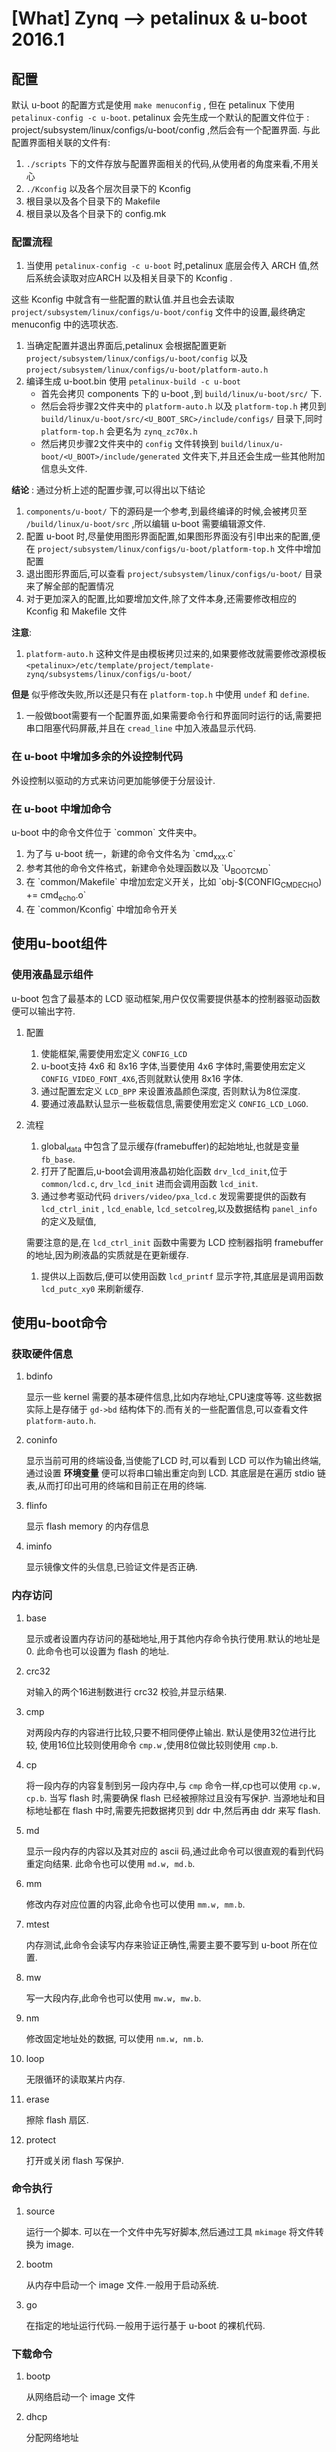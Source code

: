 * [What] Zynq --> petalinux & u-boot 2016.1 
** 配置
默认 u-boot 的配置方式是使用 =make menuconfig= , 但在 petalinux 下使用 =petalinux-config -c u-boot=.
petalinux 会先生成一个默认的配置文件位于 : project/subsystem/linux/configs/u-boot/config ,然后会有一个配置界面.
与此配置界面相关联的文件有:
1. =./scripts= 下的文件存放与配置界面相关的代码,从使用者的角度来看,不用关心
2. =./Kconfig= 以及各个层次目录下的 Kconfig
3. 根目录以及各个目录下的 Makefile
4. 根目录以及各个目录下的 config.mk

*** 配置流程
1. 当使用 =petalinux-config -c u-boot= 时,petalinux 底层会传入 ARCH 值,然后系统会读取对应ARCH 以及相关目录下的 Kconfig .
这些 Kconfig 中就含有一些配置的默认值.并且也会去读取 =project/subsystem/linux/configs/u-boot/config= 文件中的设置,最终确定
menuconfig 中的选项状态.
2. 当确定配置并退出界面后,petalinux 会根据配置更新 =project/subsystem/linux/configs/u-boot/config= 以及 =project/subsystem/linux/configs/u-boot/platform-auto.h=
3. 编译生成 u-boot.bin 使用 =petalinux-build -c u-boot=
    - 首先会拷贝 components 下的 u-boot ,到 =build/linux/u-boot/src/= 下.
    - 然后会将步骤2文件夹中的 =platform-auto.h= 以及 =platform-top.h= 拷贝到 =build/linux/u-boot/src/<U_BOOT_SRC>/include/configs/= 目录下,同时 =platform-top.h= 会更名为 =zynq_zc70x.h=
    - 然后拷贝步骤2文件夹中的 =config= 文件转换到 =build/linux/u-boot/<U_BOOT>/include/generated= 文件夹下,并且还会生成一些其他附加信息头文件.

*结论* : 通过分析上述的配置步骤,可以得出以下结论
1. =components/u-boot/= 下的源码是一个参考,到最终编译的时候,会被拷贝至 =/build/linux/u-boot/src= ,所以编辑 u-boot 需要编辑源文件.
2. 配置 u-boot 时,尽量使用图形界面配置,如果图形界面没有引申出来的配置,便在 =project/subsystem/linux/configs/u-boot/platform-top.h= 文件中增加配置
3. 退出图形界面后,可以查看 =project/subsystem/linux/configs/u-boot/= 目录来了解全部的配置情况
4. 对于更加深入的配置,比如要增加文件,除了文件本身,还需要修改相应的 Kconfig 和 Makefile 文件

*注意*: 
1. =platform-auto.h= 这种文件是由模板拷贝过来的,如果要修改就需要修改源模板 =<petalinux>/etc/template/project/template-zynq/subsystems/linux/configs/u-boot/=
*但是* 似乎修改失败,所以还是只有在 =platform-top.h= 中使用 =undef= 和 =define=.

2. 一般做boot需要有一个配置界面,如果需要命令行和界面同时运行的话,需要把串口阻塞代码屏蔽,并且在 =cread_line= 中加入液晶显示代码.

*** 在 u-boot 中增加多余的外设控制代码
    外设控制以驱动的方式来访问更加能够便于分层设计.
    
*** 在 u-boot 中增加命令

u-boot 中的命令文件位于 `common` 文件夹中。

1. 为了与 u-boot 统一，新建的命令文件名为 `cmd_xxx.c`
2. 参考其他的命令文件格式，新建命令处理函数以及 `U_BOOT_CMD`
3. 在  `common/Makefile` 中增加宏定义开关，比如 `obj-$(CONFIG_CMD_ECHO) += cmd_echo.o`
4. 在 `common/Kconfig` 中增加命令开关

** 使用u-boot组件
*** 使用液晶显示组件
u-boot 包含了最基本的 LCD 驱动框架,用户仅仅需要提供基本的控制器驱动函数便可以输出字符.
**** 配置
1. 使能框架,需要使用宏定义 =CONFIG_LCD= 
2. u-boot支持 4x6 和 8x16 字体,当要使用 4x6 字体时,需要使用宏定义 =CONFIG_VIDEO_FONT_4X6=,否则就默认使用 8x16 字体.
3. 通过配置宏定义 =LCD_BPP= 来设置液晶颜色深度, 否则默认为8位深度.
4. 要通过液晶默认显示一些板载信息,需要使用宏定义 =CONFIG_LCD_LOGO=.

**** 流程
1. global_data 中包含了显示缓存(framebuffer)的起始地址,也就是变量 =fb_base=.
2. 打开了配置后,u-boot会调用液晶初始化函数 =drv_lcd_init=,位于 =common/lcd.c=, =drv_lcd_init= 进而会调用函数 =lcd_init=.
3. 通过参考驱动代码 =drivers/video/pxa_lcd.c= 发现需要提供的函数有 =lcd_ctrl_init= , =lcd_enable=, =lcd_setcolreg=,以及数据结构 =panel_info= 的定义及赋值,
需要注意的是,在 =lcd_ctrl_init= 函数中需要为 LCD 控制器指明 framebuffer 的地址,因为刷液晶的实质就是在更新缓存.
4. 提供以上函数后,便可以使用函数 =lcd_printf= 显示字符,其底层是调用函数 =lcd_putc_xy0= 来刷新缓存.

** 使用u-boot命令
*** 获取硬件信息
**** bdinfo
显示一些 kernel 需要的基本硬件信息,比如内存地址,CPU速度等等.
这些数据实际上是存储于 =gd->bd= 结构体下的.而有关的一些配置信息,可以查看文件 =platform-auto.h=.
**** coninfo
显示当前可用的终端设备,当使能了LCD 时,可以看到 LCD 可以作为输出终端,通过设置 *环境变量* 便可以将串口输出重定向到 LCD.
其底层是在遍历 stdio 链表,从而打印出可用的终端和目前正在用的终端.
**** flinfo
显示 flash memory 的内存信息
**** iminfo
显示镜像文件的头信息,已验证文件是否正确.
*** 内存访问
**** base
显示或者设置内存访问的基础地址,用于其他内存命令执行使用.默认的地址是 0.
此命令也可以设置为 flash 的地址.
**** crc32
对输入的两个16进制数进行 crc32 校验,并显示结果.
**** cmp
对两段内存的内容进行比较,只要不相同便停止输出.
默认是使用32位进行比较, 使用16位比较则使用命令 =cmp.w= ,使用8位做比较则使用 =cmp.b=.
**** cp
将一段内存的内容复制到另一段内存中,与 =cmp= 命令一样,cp也可以使用 =cp.w, cp.b=.
当写 flash 时,需要确保 flash 已经被擦除过且没有写保护.
当源地址和目标地址都在 flash 中时,需要先把数据拷贝到 ddr 中,然后再由 ddr 来写 flash.
**** md
显示一段内存的内容以及其对应的 ascii 码,通过此命令可以很直观的看到代码重定向结果.
此命令也可以使用 =md.w, md.b=.
**** mm
修改内存对应位置的内容,此命令也可以使用 =mm.w, mm.b=.
**** mtest
内存测试,此命令会读写内存来验证正确性,需要主要不要写到 u-boot 所在位置.
**** mw
写一大段内存,此命令也可以使用 =mw.w, mw.b=.
**** nm
修改固定地址处的数据, 可以使用 =nm.w, nm.b=.
**** loop
无限循环的读取某片内存.
**** erase
擦除 flash 扇区.
**** protect
打开或关闭 flash 写保护.
*** 命令执行
**** source
运行一个脚本.
可以在一个文件中先写好脚本,然后通过工具 =mkimage= 将文件转换为 image.
**** bootm
从内存中启动一个 image 文件.一般用于启动系统.
**** go
在指定的地址运行代码.一般用于运行基于 u-boot 的裸机代码.
*** 下载命令
**** bootp
从网络启动一个 image 文件
**** dhcp
分配网络地址
**** loadb
通过串口下载二进制代码.
**** loads
通过串口加载 S-Record 文件.
**** rarpboot
通过网络加载 image 文件,使用 RARP 协议.
**** tftpboot
通过网络加载 image 文件,使用 TFTP 协议.
*** 环境变量
**** printenv
打印出所有的或者特定的环境变量
u-boot具有一些默认的环境变量,只需要增加其对应的宏定义即可,参考 =include/env_default.h=.
或者也可以定义宏 =CONFIG_EXTRA_ENV_SETTINGS= 来定义自己的变量或者覆盖原变量.
需要运行环境变量的命令, 则使用 =run <env_name>=
**** saveenv
保存环境变量
**** setenv
设置环境变量
**** run
运行环境变量
**** bootd
运行默认的boot命令.
*** 设备树命令
1. 当要改变当前系统使用的设备树时,使用 =fdt addr <fdt_addr>= 命令来告诉 u-boot 使用设备树的新地址.
2. 当设置了设备树的地址后,
- 可以使用命令 =fdt list <node> , fdt print <node>= 来显示节点的内容
- =fdt mknode <node>= 来增加节点
- =fdt set <properties>= 来设置节点属性
- =fdt rm <node>= 来删除节点
- =fdt move <address>= 来移动设备树
** 调试技巧
*** 显示调试信息
在配置文件中打开调试输出 *#define DEBUG*
   
** 驱动
uboot 驱动 也使用了设备树来载入具体设备的方式.

*** 设备树(/arch/arm/dts)

设备树是更为灵活的方式,相比较 `platform_data` 中表示的数据,设备树表示如下:

#+begin_example
red-square
{
    compatible = "demo-shape";
    colour = "red";
    sides = <4>;
};
#+end_example
让设备树工作的最简单的方式是:
#+begin_example
/*!
@brief
auto_alloc 是为申请足够的内存,用于存放将设备树转换为数据结构的空间
ofdata_to_platdata 是为了将设备树转换为数据的方法

也可以主动申请设备树数据内存,但是也需要手动释放.
*/

.platdata_auto_alloc_size = sizeof(struct dm_tast_pdata),
.ofdata_to_platdata = testfdt_ofdata_to_platdata,
#+end_example
**** dtb 结构
dtb 文件结构如下:
| DTB header            |
| alignment gap         |
| memory reserve map    |
| alignment gap         |
| device-tree structure |
| alignment gap         |
| device-tree string    |
dtb 文件头结构如下:
| magic          |
| totalsize      |
| off_dt_struct  |
| off_dt_string  |
| off_mem_rsvmap |
| version        |
| ..........     |
其中, magic 是一个固定的值, 0xd0dfeed (大端) 或者 0xedfe0dd0(小端), 可以使用命令 =hexdump -C ***.dtb= 来查看
**** dtb 在 u-boot 中的位置
- dtb 在 u-boot 尾部
使用宏 =CONFIG_OF_SEPARATE= , u-boot 的编译和 dtb 的编译是分开的, 先生成 uboot.bin 文件,然后再另外生成 .dtb 文件.
最终会追加到 uboot.bin 文件尾部, 可以通过符号 =_end=来获取 dtb 地址.
- dtb 在 u-boot 内部
使用宏 =CONFIG_OF_EMBED=, 在编译 u-boot 的同时编译 dtb, 最终 dtb 位于 =.dtb.init.rodata=段中, 在代码中可以通过 =_dtb_dt_begin=获取符号.
- 使用环境变量 =fdtcontroladdr=
通过把 dtb 加载到内存的某个位置,并在环境变量中设置 =fdtcontroladdr= 为这个地址,达到动态指定 dtb的目的
**** 使能 fdt
1. 打开相关的宏
- CONFIG_OF_CONTROL    表明使用FDT
- CONFIG_OF_SEPARATE or CONFIG_OF_EMBED 表明dtb的位置
2. 添加 fdt
在 =arch/arm/dts/= 下参考其他 dts 文件,增加自己的 dts 文件,并且在 Makfile 中增加选项:
#+begin_example
dtb-$(CONFIG_ARCH_ZYNQ) += zynq-zc702.dtb \
zynq-zc706.dtb \
zynq-zed.dtb \
......
#+end_example
所以也要使用对应的宏,比如 =CONFIG_ARCH_ZYNQ=
由于一般一个配置会对应多个宏, 所以需要指定 dtb 文件名, 使用宏 =CONFIG_DEFAULT_DEVICE_TREE=
#+begin_example
#define CONFIG_DEFAULT_DEVICE_TREE  "zynq-zc702.dtb"
#+end_example
**** dtb 被使用的过程
u-boot 在初始化的过程中, 需要对 dtb 做两个操作:
1. 获取 dtb 的地址,并验证 dtb 的合法性
2. 对 dtb 进行重定位, 并获取定位后的 dtb 地址
在 =common/board_f.c= 的 =init_sequence_f= 中进行了以上两个步骤.
***** fdtdec_setup (获取 dtb 的地址,并验证合法性)
***** reserve_fdt (为 dtb 分配新的内存地址空间)
***** relocate_dtb (重定位 dtb)

**** 常用接口
fdt 的接口地址使用 =gd->fdt_blob= 获取, 对应的 fdt 处理函数位于 =lib/fdtdec.c and lib/fdtdec_common.c=.
***** fdt_path_offset
=int fdt_path_offset(const void *fdt, const char *path)=
获取一个路径相对于根节点的偏移, 就代表了获取了节点.
比如: =node = fdt_path_offset(gd->fdt_blob, "aliases");=
***** fdt_getprop
=const void *fdt_getprop(const void *fdt, int nodeoffset, const char *name, int *lenp)=
获取某个节点的 *字符串属性值*.
比如: =mac = fdt_getprop(gd->fdt_blob, node, "mac-address",  &len);=
***** fdtdec_get_int_array, fdtdec_get_byte_array
=int fdtdec_get_int_array(const void *blob, int node, const char *prop_name, u32 *array, int count)=
获取某个节点的 *整形数组属性值*.
比如: =ret = fdtdec_get_int_array(gd->fdt_blob, node, "interrupts", cell, ARRAY_SIZE(cell));=
***** fdtdec_get_addr 
获取某个节点 *地址属性值*
比如: =fdtdec_get_addr(gd->fdt_blob, node, "reg");=
***** fdtdec_get_config_int, fdtdec_get_config_bool, fdtdec_get_config_string
获取config节点下的整形属性, bool属性, 字符串属性 
***** fdtdec_get_chosen_node
=int fdtdec_get_chosen_node(const void *blob, const char *name)=
获取 chosen 下的 name 节点偏移
***** fdtdec_get_chosen_prop 
=const char *fdtdec_get_chosen_prop(const void *blob, const char *name)=
获取 chosen 下的 names属性值
***** fdtdec_get_int
=int fdtdec_get_int(const void *blob, int node, const char *prop_name, int default_val)=
获得节点的某个整形属性值
比如: =bus->udelay = fdtdec_get_int(blob, node, "i2c-gpio,delay-us", DEFAULT_UDELAY);=
***** fdtdec_get_unit
获得节点某个无符号整形属性值
*** 使能设备驱动
1. 打开设备驱动模型
使用宏: =CONFIG_DM=
2. 打开对应的类驱动
使用宏: =CONFIG_DM_<driver_name>=
比如: =CONFIG_DM_SERIAL=y=
3. 打开对应的设备驱动
*** 术语
- udevice 指设备对象, 实际上就是一个结构体,在使用设备树的情况下,此对象通过解析设备树而自动生成, *用户需要来填充设备树*.
- driver 指的是 udevice 的驱动,并且操作函数格式满足 uclass 接口,最终的操作函数会做为uclass的元素,这部分也是由 *用户来完成*.
udevice找到对应的uclass的方式主要是通过 udevice 对应的 driver 的 id 和 uclass 对应的 uclass_driver 的 id  是否匹配.
- uclass 是指代表一个设备类, 将同一类的设备操作方法抽象出来.实际上可以理解为包含函数指针的结构体
- uclass_driver 是对 uclass 的操作函数,最终用户通过操作这一层的函数,来访问底层设备.

uclass 和 udevice 都是动态生成的,在解析设备树的时候,会动态生成 udevice,然后找到对应的 driver,通过driver中的uclass id 得到 uclass_driver id.
从uclass链表中查找对应的uclass是否已经生成,没有生成的话则动态生成uclass.

由上可以看出,用户在完成了设备树和设备驱动的情况下,仅仅需要使用 =uclass_driver= 来找到相应设备后, 再使用上层提供的接口来操作即可.

*** 驱动构架
**** 环境变量
与驱动相关的环境变量有:
- gd->dm_root  : DM中的根设备,也是u-boot中第一个创建的 udevice, 对应了 dts 中的根节点
- gd->dm_root_f : 在重定向之前的的根设备
- gd->uclass_root: uclass 链表, 所有被 udevice 匹配的uclass 都会被挂载到这个链表上

**** DM 中的主要组成部分
***** uclass id
每个类都有自己的ID号,定义于对应的 uclass_driver中, ID 的定义位于文件: =include/dm/uclass-id.h=
***** uclass
uclass定义位于文件: =include/dm/uclass.h=
udevice 被挂载于 uclass, 而uclass又被挂载于 gd->uclass_root,所以可以使用遍历的方式找到对应的 uclass 以及对应的 udevice.
使用函数 =int uclass_get(enum uclass_id key, struct uclass **ucp)= 可以得到对应的 uclass地址
***** uclass_driver 
uclass_driver 定义位于文件: =include/dm/uclass.h=
定义一个 uclass_driver :
#+BEGIN_SRC   c
UCLASS_DRIVER(serial) = {
  .id = UCLASS_SERIAL,
  .name = "serial",
  .flags = DM_UC_FLAG_SEQ_ALIAS,
  .post_probe = serial_post_probe,
  .pre_remove = serial_pre_remove,
  .pre_auto_alloc_size = sizeof(struct serial_dev_priv),
};
#+END_SRC
最终所有的 =uclass_driver= 结构体以列表的形式被放在 =.u_boot_list_2_uclass_1 和 .u_boot_list_2_uclass_3= 区间中, 这个列表简称 uclass_driver_table.
****** 获取uclass_driver 
#+BEGIN_SRC  c
// 得到 uclass_driver_table 的地址
struct uclass_driver *uclass = ll_entry_start(struct uclass_driver, uclass);
// 得到 uclass_driver_table 长度
const int n_ents = ll_entry_conut(struct uclass_driver, uclass);
//从 uclass_driver_table 中获取 uclass   id 为 uclass_driver 的 ID
struct uclass_driver *lists_uclass_lookup(enum uclass_id id);
#+END_SRC
***** udevice
数据结构的定义位于 =include/dm/device.h=
udevice 在 u-boot 解析 dtb 的过程中动态的生成.
udevice 会连接到对应的 uclass 中, 位于 =uclass->dev_head= 链表中
udevice 有可能会连接到父设备中,位于 =udevice->child_head= 中,并且最终的根设备是 =gd->dm_root=.
***** driver
driver 和 uclass_driver 的方式是相似的.
定义一个驱动使用如下方式:
#+BEGIN_SRC  C
U_BOOT_DRIVER(serial_s5p) =
{
    .name = "serial_s5p",
    .id  = UCLASS_SERIAL,
    .of_match = s5p_serial_ids,
    .ofdata_to_platdata = s5p_serial_ofdata_to_platdata,
    .platdata_auto_alloc_size = sizeof(struct s5p_serial_platdata),
    .probe = s5p_serial_probe,
    .ops   = &s5p_serial_ops,
    .flags = DM_FLAG_PRE_RELOC,
};
#+END_SRC
通过以下方式来获取一个 driver
#+BEGIN_SRC    C
// 得到 uclass_driver table 的地址
stuct driver *drv = ll_entry_start(stuct driver, driver);
// 获得 driver table 的长度
const int n_ents = ll_entry_count(struct driver, driver);
// 根据驱动的名字搜寻到一个 driver
struct driver *lists_driver_lookup_name(const char * name);
#+END_SRC
**** DM 的初始化
1. 创建根设备 root 的 udevice, 存放在 gd->dm_root 中.根设备其实是一个虚拟设备,主要为 u-boot 的其他设备提供一个挂载点
2. 初始化 uclass 链表 gd->uclass_root
***** dm_init_and_scan (初始化DM)
在 =common/board_f.c= 中,函数 =initf_dm 和 initr_dm= 都使用了这个函数.
当 =dm_init_and_scan= 的参数为 true 时, 只会对带有 =u-boot, dm-pre-reloc=属性的节点进行解析,代表这个设备在 relocate 之前就需要使用.
当为 false 时,则会对所有的节点都进行解析.
**** DM 工作流程
设备需要被 probe 之后才能被使用.通过 =device_probe= 来完成设备的激活.
此函数的主要工作如下:
- 分配设备私有数据
- 对父设备进行probe
- 执行 probe device 之前 uclass 需要调用的一些函数
- 调用 driver 的 =ofdata_to_platdata=, 将 dts 信息转化为设备的平台数据
- 调用driver 的 probe 函数
- 执行 probe device 之后 uclass 需要调用的函数

通过参考以上过程,用户可以根据需要编写对应的驱动函数.
*** 使用自动测试工具

1. ./test/dm/test-dm.sh

*** 由上至下看驱动的调用步骤

通过最简单的命令 `cmd_demo.c` 来展示调用步骤

```c
struct udevice *demo_dev;

/*!
@brief

UCLASS_DEMO 代表的就是一个类的名称
devnum 代表一个设备的编号
demo_dev 代表就是一个设备的通用结构体

通过此函数找到对应的设备
*/
ret = uclass_get_device(UCLASS_DEMO, devnum, &demo_dev);

// 接下来便可以调用使用函数
return demo_hello(demo_dev, ch);
```
```c
int demo_hello(struct udevice *dev, int ch)
{
    const struct demo_ops *ops = device_get_ops(dev);
    if(!ops->hello)
        return -ENOSYS;

    return ops->hello(dev, ch);
}

// 最终映射到底层驱动

static int simple_hello(struct udevice *dev, int ch)
{
    const struct dm_demo_pdata *pdata = dev_get_platdata(dev);

    printf("Hello from %08x:  %s %d \n", map_to_sysmem(dev), pdata->colour, pdata->sides);

    return 0;
}

```

*** 驱动编写

参考 `demo-shape.c`

定义驱动需要先为对应的方法提供函数,然后提供宏定义.

```c

static const struct demo_ops shape_ops =
{
    .hello = shape_hello,
    .status = shape_status,
};


U_BOOT_DRIVER(demo_shape_drv) =
{
    .name = "demo_shape_drv",
    .id = UCLASS_DEMO,
    .ops = &shape_ops,
    .priv_data_size = sizeof(struct shape_data),// 使用 `dev_get_priv(dev)` 访问私有数据
};

```

除此之外 `U_BOOT_DRIVER`(device.h) 一般还具有以下元素:

- bind 将设备与驱动绑定
- unbind
- probe 设备准备被使用
- remove
- ofdata_to_platdata 将设备树转换为数据结构

工作顺序是 bind --> ofdata_to_platdata -> probe

*** platform data

目前官方推荐不直接使用 platform data ,而是通过设备树的方式.
以 `demo-pdata.c` 为例

```c
static const struct dm_demo_cdata red_square =
{
    .colour = "red",
    .sides = 4,
};

ststic const struct driver_info info[] =
{
    {
        .name = "demo_shape_drv",
        .platdata = &red_square,
    },
};

demo1 = driver_bind(root, &info[0]);
```

*** 新建类

参考代码 `include/dm/ucalss.h` 来添加新类

*** 设备号

设备号默认是从0开始编号,也可以主动载设备树中申请(*需要确保  `DM_UC_FLAG_SEQ_ALIAS` 标志被设置*):

```c
//申请的设备号为2
aliases
{
    serial2 = "/serial@22230000";
};

/./下面这种方式更为直观
aliases
{
    serial2 = &serial_2;
};
.....
serial_2:serial@22230000
{
....
};
```
*** 总线驱动

设备可以使用函数 `dev->parent_platdata` 来获得总线的设置参数,

*** 驱动的生命周期

1. 绑定阶段

绑定阶段有两种方法,一种是在 `U_BOOT_DEVICE()` 中直接提供设备数据结构,然后 u-boot 会调用 `device_bind()` 来绑定设备与驱动,
还有一种是在设备树中定义设备接点,u-boot 会扫瞄设备树然后创建数据结构.

2. 激活阶段

当 `priv_auto_alloc_size` 为非0, 然后会申请一段私有空间,使用`dev->priv`来访问这段数据

当 `platdata_auto_alloc_size` 为非0,然后会申请一段私有空间,使用`dev->platdata`来访问这段数据

当`per_device_auto_alloc_size`为非0,然后会申请一段私有空间

** 驱动的使用
*** GPIO驱动
**** 工作原理
- 一个bank对应一个 udevice, udevice 中私有数据中存放着该bank的信息,比如相应的寄存器地址等等.
- 上层通过调用 gpio_desc 描述符来描述一个GPIO,其中包括该GPIO所属的 udevice,在bank内的偏移,以及标志位.
- 上层通过调用gpio core的接口从dtsi获取到GPIO属性对应的gpio_desc描述符
- 上层使用gpio_desc描述符来作为调用gpio core的操作接口的参数
- gpio core从gpio_desc描述符提取udevice,并调用其driver中对应的操作集,以bank内的偏移作为其参数
- driver中提取udevice的私有数据中的bank信息,并进行相应的操作
*** I2C驱动
xilinx 官方所提供的驱动并没有使用宏 =U_BOOT_DRIVER=,所以可以知道它并没有使用驱动模型.
**** 普通驱动分析
***** 使能
通过读取根目录下的文件 =README= 可以知道通过如下步骤可以配置使用:
1. 使用宏 =CONFIG_SYS_I2C= 来使能I2C 子系统
2. 使用对应的宏定义来使能对应的驱动, 比如 =#define CONFIG_ZYNQ_I2C0=
3. 设置时钟速度以及从机地址, 比如 =CONFIG_SYS_I2C_ZYNQ_SPEED, CONFIG_SYS_I2C_ZYNQ_SLAVE=
3. 如果使用了多路复用器,则需要使用宏 =CONFIG_SYS_NUM_I2C_BUSES, CONFIG_SYS_I2C_MAX_HOPS, CONFIG_SYS_I2C_BUSES=
4. 如果需要使用命令则需要在 =menuconfig= 使能命令 =cmd_i2c=.

*注意*: 
- 在 zynq 中,虽然官方提供了驱动和修改了 Makfile, *却没有相应的修改 Kconfig*,所以需要增加选项.
***** 编程使用
参考 =common/cmd_i2c.c以及 drivers/i2c/i2c_core.c= 文件可以得出有如下操作函数
- 选择当前操作的总线,使用函数 =int i2c_set_bus_num(unsigned int bus)=
- 设置总线速度以及操作从机地址使用函数 =unsigned int i2c_set_bus_speed(unsigned int speed)= 以及 =int i2c_probe(uint8_t chip)=
- 读取数据使用函数 =int i2c_read(uint8_t chip, unsigned int addr, int alen, uint8_t *buffer, int len);=
- 写入数据使用函数 =int i2c_write(uint8_t chip, unsigned int addr, int alen, uint8_t *buffer, int len);=

*注意:*
- zynq 中对驱动的支持有些不太完整,需要用户自己修改.

** 中断的使用
** 编译过程
现在许多CPU的启动方式和 zynq 的启动方式几乎一样, 内部ROM --> fsbl --> u-boot -> system.
前3个阶段都是为最后的系统做准备的, 每个阶段初始化的硬件越来越广, 到最后满足系统的运行, 这3个阶段也分别称为 BL0 / BL1 / BL2.
*** spl 编译过程
spl(Secondary program loader)是u-boot中的一个分支,是一个精简的启动代码,用于支持运行在内部的 RAM 中.
这和 zynq 的 fsbl 功能类似,spl的使命就是初始化必要的硬件环境好支持 u-boot 的正常运行.使能 SPL 的编译,需要打开选项
 =CONFIG_SPL=.
spl 编译流程也是和 u-boot 编译命令一致,在 Makefile 中走了两条分路,最终会生成 uboot.bin 和 uboot-spl.bin.
总体流程如下:
1. 在各个子目录源码下生成对应的 目标文件 =.o= 文件,然后根据 =u-boot-spl.lds= 中的链接关系进行链接生成 =u-boot-spl=.
2. =u-boot-spl= 中包含了符号表,使用 =objcopy= 命令去掉符号表信息,生成 =u-boot-spl.bin=

**** 从顶层的 Makefile 分析:
在 petalinux 中, 最先运行的 Makfile 位于 : =./build/linux/u-boot/Makefile=
此文件首先定义了一些变量,然后对一些变量进行检查.然后也规定了在此目录下建立一个 u-boot 副本,用于编译.
然后会执行 u-boot 下的Makefile. 
*最终的编译结果会存在于当前文件夹中, 可以查看这个编译结果来查看哪些文件 被加入了工程*
- 通过 =u-boot.cfg= 查看总体配置
- 通过 =u-boot.lds= 查看链接脚本
- 通过 =u-boot.map= 查看代码分布结构以及符号表

1.  根据配置,来判断是否将 `u-boot-spl.bin` 加入编译目标

#+begin_example
## line 752
## 只有配置了 CONFIG_SPL 才会加入编译
ALL-$(CONFIG_SPL) += spl/u-boot-spl.bin

## line 1327
spl/u-boot-spl.bin: spl/u-boot-spl
	@:
## 判断是分离设备树,然后执行命令 make -f scripts/Makefile.spl all
spl/u-boot-spl: tools prepare $(if $(CONFIG_OF_SEPARATE),dts/dt.dtb)
	$(Q)$(MAKE) obj=spl -f $(srctree)/scripts/Makefile.spl all
#+end_example
2. 编译 =u-boot-spl.bin=
#+begin_example
## line 35
SPL_BIN := u-boot-spl
## line 139
ALL-y	+= $(obj)/$(SPL_BIN).bin $(obj)/$(SPL_BIN).cfg
## line 217
## u-boot-spl.bin 是由 u-boot-spl 使用 objcopy 命令得到的
$(obj)/$(SPL_BIN).bin: $(obj)/$(SPL_BIN) FORCE
	$(call if_changed,objcopy)

## line 244
## 层层调用依赖的文件并链接
## u-boot-spl.lds : arch/arm/cpu/
$(obj)/$(SPL_BIN): $(u-boot-spl-init) $(u-boot-spl-main) $(obj)/u-boot-spl.lds FORCE
	$(call if_changed,u-boot-spl)
#+end_example

*** U-BOOT 编译过程

普通 u-boot 编译过程大体如下：
1. 先在相应的子文件夹中编译相应的文件
2. 根据 `u-boot.lds` 将目标文件链接为 `u-boot` 文件
3. 将 `u-boot` 使用 `objcopy` 去掉符号表，生成 `u-boot-nodtb.bin`
4. 将 dts 文件编译为 `u-boot.dtb` 与 `u-boot-nodtbl.bin` 打包为 `u-boot.bin`

但在 petalinux 中并不是这样,整个流程需要反复分析 log 文件 以及 build/linux/u-boot/Makefile 文件来厘清
1. petalinux 会将 u-boot 源码拷贝一份到 =build/linux/u-boot= 目录,然后调用当前文件下的 Makefile



**** 分析 =build/linux/u-boot/Makefile= 
首先就是在此目录下执行 =make all= 

#+BEGIN_SRC shell
#+END_SRC

**** 从顶层 Makefile 分析

1. 生成 `u-boot.bin` 的依赖

```
## line 872
u-boot.bin: u-boot FORCE
	$(call if_changed,objcopy)
	$(call DO_STATIC_RELA,$<,$@,$(CONFIG_SYS_TEXT_BASE))
	$(BOARD_SIZE_CHECK)
## line 1192
u-boot:	$(u-boot-init) $(u-boot-main) u-boot.lds
	$(call if_changed,u-boot__)
ifeq ($(CONFIG_KALLSYMS),y)
	$(call cmd,smap)
	$(call cmd,u-boot__) common/system_map.o
endif

## line 1180
cmd_u-boot__ ?= $(LD) $(LDFLAGS) $(LDFLAGS_u-boot) -o $@ \
-T u-boot.lds $(u-boot-init)                             \
--start-group $(u-boot-main) --end-group                 \
$(PLATFORM_LIBS) -Map u-boot.map
```
2. 生成设备树

编译文件位置：arch/arm/dts

```

## line 63
dtb-$(CONFIG_ARCH_ZYNQ) += zynq-zc702.dtb \
	zynq-zc706.dtb \
	zynq-zed.dtb \
	zynq-zybo.dtb \
	zynq-microzed.dtb \
	zynq-cc108.dtb \
	zynq-afx-nand.dtb \
	zynq-afx-nor.dtb \
	zynq-afx-qspi.dtb \
	zynq-cse-nand.dtb \
	zynq-cse-nor.dtb \
	zynq-cse-qspi.dtb \
	zynq-picozed.dtb \
	zynq-zc770-xm010.dtb \
	zynq-zc770-xm011.dtb \
	zynq-zc770-xm012.dtb \
	zynq-zc770-xm013.dtb

## line 211
targets += $(dtb-y)

# Add any required device tree compiler flags here
DTC_FLAGS +=

PHONY += dtbs
dtbs: $(addprefix $(obj)/, $(dtb-y))
	@:

clean-files := *.dtb

## ./Makefile line 833
## make -f /scripts/Makefile.build obj=dts dtbs
dtbs dts/dt.dtb: checkdtc u-boot
	$(Q)$(MAKE) $(build)=dts dtbs

## /scripts/Malefile.build
## line 53
# The filename Kbuild has precedence over Makefile
kbuild-dir := $(if $(filter /%,$(src)),$(src),$(srctree)/$(src))
kbuild-file := $(if $(wildcard $(kbuild-dir)/Kbuild),$(kbuild-dir)/Kbuild,$(kbuild-dir)/Makefile)
include $(kbuild-file)
## line 70
include scripts/Makefile.lib

## scripts/Malefile.lib
## line 295
$(obj)/%.dtb: $(src)/%.dts FORCE
	$(call if_changed_dep,dtc)


```



make menuconfig

** 启动过程

*** SPL

从链接脚本中可以知道代码入口是 `_start`,位于 `arch/arm/lib/vector.S`
`vector.S` 定义了异常向量表，在SPL中的异常都会导致死循环，在进入 `_start`后便进入复位处理函数（start.S）

大致流程为：
1. 关闭中断，进入管理模式（SVC），关闭 MMU 、TLB、cache,
2. 进入 lowlevel_init,设置芯片内部参数，比如关闭看门狗、时钟、DDR、串口等初始化
3. 进入 `_main` ，设置堆栈和 SP 参数，为运行代码 `board_init_f` 准备运行环境
4. 跳转到 u-boot


*** u-boot
u-boot 中与实际硬件平台相关的结构层次如下图所示（参考于 [蜗窝科技](http://www.wowotech.net/u-boot/boot_flow_1.html) ）：

![arch](./uboot_arch.jpg)

- board : 代表整个硬件平台，在对应目录下主要为 **控制器之外的外设代码**
- machine : 代表 SOC，在对应目录下主要为 **控制器内部的 CPU的外设控制器代码**
- arch : 代表 CPU，在对应目录下主要为 **除开 CPU 内核架构外的内部代码**
- CPU : 代表 CPU 架构，比如 "armv7",在对应目录主要为 **CPU 内核架构处理代码**

由下从上看，流程大致如下图：

![stream](./uboot_stream.jpg)

在各个层级的调用关系为：

- u-boot 启动后，会最先执行 CPU 层代码初始化基本的内核
- CPU 相关代码会调用 ARCH 层代码初始化内部架构
- ARCH 相关代码会调用 BOARD 层来初始化控制器外设
- BOARD 层会根据使用的外设来调用 MACHINE 层代码，来初始化 SOC 对应的内部控制器

了解 u-boot 的启动过程，最好的方式是首先打开uboot的一些调试选项，比如 `CONFIG_DISPLAY_BOARDINFO` ,选项会输出当前平台的启动流程。

在 petalinux 的支持下：
1. 需要在 `./subsystems/linux/configs/u-boot/platform-top.h` 文件中增加此项宏定义
2. 编译 u-boot `petalinux-build -c u-boot `
3. 生成 BOOT.bin `petalinux-package --boot --fsbl <fsbl> --fpga <fpga> --u-boot`

*** 1. start.S

> arch/arm/cpu/armv7/start.S


*** 2. lowlevel_init()

*** 3. board_init_f()

*** 4. board_init_r()

*** 5. main_loop()
    
> common/main.c

** 启动 kernel 过程
   在 =platform-auto.h= 中,可以看到默认的启动命令是 "default_bootcmd= run cp kernel2ram && bootm ${netstart}"
一共进行了两个步骤:
1. 将内核代码从存储介质拷贝到内存的特定地址, 命令展开为 =mmcinfo && fatload mmc 0 0x10000000 image.ub=
2. 从该地址启动内核, 命令展开为 =bootm 0x10000000=
*** 将内核拷贝到内存中
**** mmcinfo
此命令不仅仅是显示 mmc 信息, 还初始化了 mmc ,所以需要在 mmc 拷贝代码的情况下, 这个命令是必不可少的.
**** fatload mmc 0 0x10000000 image.ub
将文件 image.ub 从 mmc 0 拷贝到内存 0x10000000 的地址处.
*** 启动内内核
=bootm 0x10000000= 从内存 0x10000000 处启动内核.
**** bootm 解析
***** linux 映像文件
由 petalinux 生成的映像文件为 =image.ub=,此镜像文件包含了 kernel,ramdisk,dtb.然后通过 bootm 命令启动.
image.ub 的格式其实上是一个 FIT-uImage,目前基本上映像文件都以这个格式存储.
在uboot 中,使能宏 =CONFIG_CMD_IMI=, 使用命令 =iminfo= 可以查看映像文件的格式
***** bootm 说明
bootm 这个命令用于启动一个操作系统映像, 它会从映像文件的头部取得一些信息,这些信息包括: 映像文件的基于的CPU架构,
操作系统类型,映像类型,压缩方式,映像文件在内存中的加载地址,映像文件运行的入口地址,映像文件名等.紧接着 bootm 将映像加载到指定的地址,
如果需要的话,还会解压映像并传递必要的参数给内核,最后跳转到入口地址进入内核.


